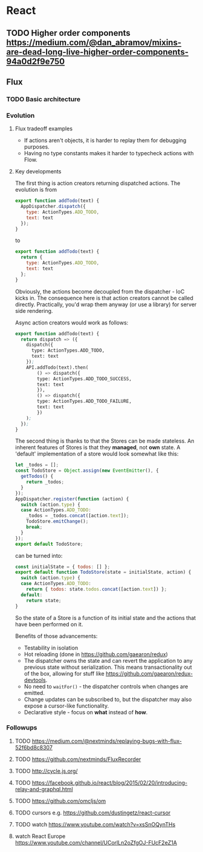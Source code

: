 * React
** TODO Higher order components https://medium.com/@dan_abramov/mixins-are-dead-long-live-higher-order-components-94a0d2f9e750
** Flux
*** TODO Basic architecture
*** Evolution
**** Flux tradeoff examples
- If actions aren't objects, it is harder to replay them for debugging purposes.
- Having no type constants makes it harder to typecheck actions with Flow.

**** Key developments
The first thing is action creators returning dispatched actions. The evolution is from 
#+begin_src javascript
export function addTodo(text) {
  AppDispatcher.dispatch({
    type: ActionTypes.ADD_TODO,
    text: text
  });
}
#+end_src

to

#+begin_src javascript
export function addTodo(text) {
  return {
    type: ActionTypes.ADD_TODO,
    text: text
  };
}
#+end_src

Obviously, the actions become decoupled from the dispatcher - IoC kicks in.
The consequence here is that action creators cannot be called directly.
Practically, you'd wrap them anyway (or use a library) for server side rendering.

Async action creators would work as follows:
#+begin_src emacs-lisp
export function addTodo(text) {
  return dispatch => ({
    dispatch({
      type: ActionTypes.ADD_TODO,
      text: text
    });
    API.addTodo(text).then(
        () => dispatch({
        type: ActionTypes.ADD_TODO_SUCCESS,
        text: text
        }),
        () => dispatch({
        type: ActionTypes.ADD_TODO_FAILURE,
        text: text
        })
    );
  });
}
#+end_src

The second thing is thanks to that the Stores can be made stateless.
An inherent features of Stores is that they *managed*, not *own* state.
A 'default' implementation of a store would look somewhat like this:
#+begin_src javascript
let _todos = [];
const TodoStore = Object.assign(new EventEmitter(), {
  getTodos() {
    return _todos;
  }
});
AppDispatcher.register(function (action) {
  switch (action.type) {
  case ActionTypes.ADD_TODO:
    _todos = _todos.concat([action.text]);
    TodoStore.emitChange();
    break;
  }
});
export default TodoStore;
#+end_src

can be turned into:

#+begin_src javascript
const initialState = { todos: [] };
export default function TodoStore(state = initialState, action) {
  switch (action.type) {
  case ActionTypes.ADD_TODO:
    return { todos: state.todos.concat([action.text]) };
  default:
    return state;
}
#+end_src

So the state of a Store is a function of its initial state and the actions that have been performed on it.

Benefits of those advancements:
- Testability in isolation
- Hot reloading (done in https://github.com/gaearon/redux)
- The dispatcher owns the state and can revert the application to any previous state without serialization.
  This means transactionality out of the box, allowing for stuff like https://github.com/gaearon/redux-devtools.
- No need to =waitFor()= - the dispatcher controls when changes are emitted.
- Change updates can be subscribed to, but the dispatcher may also expose a cursor-like functionality.
- Declarative style - focus on *what* instead of *how*.



  
*** Followups
**** TODO https://medium.com/@nextminds/replaying-bugs-with-flux-52f6bd8c8307
**** TODO https://github.com/nextminds/FluxRecorder
**** TODO http://cycle.js.org/
**** TODO https://facebook.github.io/react/blog/2015/02/20/introducing-relay-and-graphql.html
**** TODO https://github.com/omcljs/om
**** TODO cursors e.g. https://github.com/dustingetz/react-cursor
**** TODO watch https://www.youtube.com/watch?v=xsSnOQynTHs
**** watch React Europe https://www.youtube.com/channel/UCorlLn2oZfgOJ-FUcF2eZ1A
